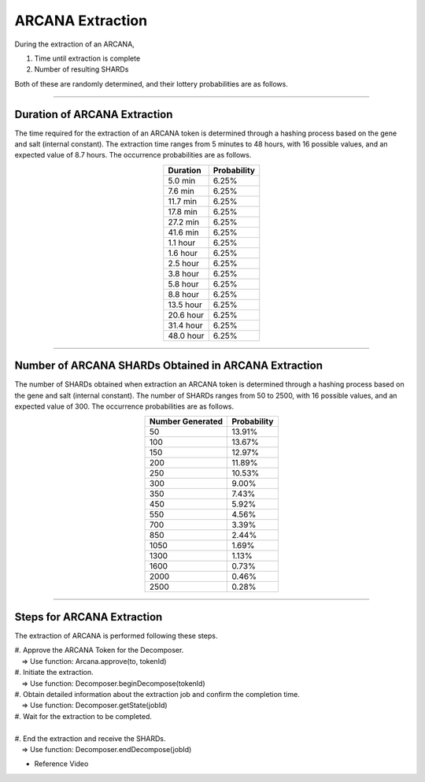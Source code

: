 ###########################
ARCANA Extraction
###########################


During the extraction of an ARCANA,

#. Time until extraction is complete
#. Number of resulting SHARDs

Both of these are randomly determined, and their lottery probabilities are as follows.

-------------------------------------------------------------------------------

Duration of ARCANA Extraction
=====================================

The time required for the extraction of an ARCANA token is determined through a hashing process based on the gene and salt (internal constant).
The extraction time ranges from 5 minutes to 48 hours, with 16 possible values, and an expected value of 8.7 hours. The occurrence probabilities are as follows.

.. csv-table::
    :header-rows: 1
    :align: center

    "Duration", "Probability"
    "5.0 min","6.25%"
    "7.6 min","6.25%"
    "11.7 min","6.25%"
    "17.8 min","6.25%"
    "27.2 min","6.25%"
    "41.6 min","6.25%"
    "1.1 hour","6.25%"
    "1.6 hour","6.25%"
    "2.5 hour","6.25%"
    "3.8 hour","6.25%"
    "5.8 hour","6.25%"
    "8.8 hour","6.25%"
    "13.5 hour","6.25%"
    "20.6 hour","6.25%"
    "31.4 hour","6.25%"
    "48.0 hour","6.25%"


-------------------------------------------------------------------------------

Number of ARCANA SHARDs Obtained in ARCANA Extraction
============================================================

The number of SHARDs obtained when extraction an ARCANA token is determined through a hashing process based on the gene and salt (internal constant).
The number of SHARDs ranges from 50 to 2500, with 16 possible values, and an expected value of 300. The occurrence probabilities are as follows.

.. csv-table::
    :header-rows: 1
    :align: center

    "Number Generated", "Probability"
    "50","13.91%"
    "100","13.67%"
    "150","12.97%"
    "200","11.89%"
    "250","10.53%"
    "300","9.00%"
    "350","7.43%"
    "450","5.92%"
    "550","4.56%"
    "700","3.39%"
    "850","2.44%"
    "1050","1.69%"
    "1300","1.13%"
    "1600","0.73%"
    "2000","0.46%"
    "2500","0.28%"

-------------------------------------------------------------------------------

Steps for ARCANA Extraction
=====================================

The extraction of ARCANA is performed following these steps.

| #. Approve the ARCANA Token for the Decomposer.
| 　⇒ Use function: Arcana.approve(to, tokenId)
| #. Initiate the extraction.
| 　⇒ Use function: Decomposer.beginDecompose(tokenId)
| #. Obtain detailed information about the extraction job and confirm the completion time.
| 　⇒ Use function: Decomposer.getState(jobId)
| #. Wait for the extraction to be completed.
| 　
| #. End the extraction and receive the SHARDs.
| 　⇒ Use function: Decomposer.endDecompose(jobId)

- Reference Video

.. raw:: html

   <video controls width="600" height="300" src="../movie/decomport.mp4"></video>
